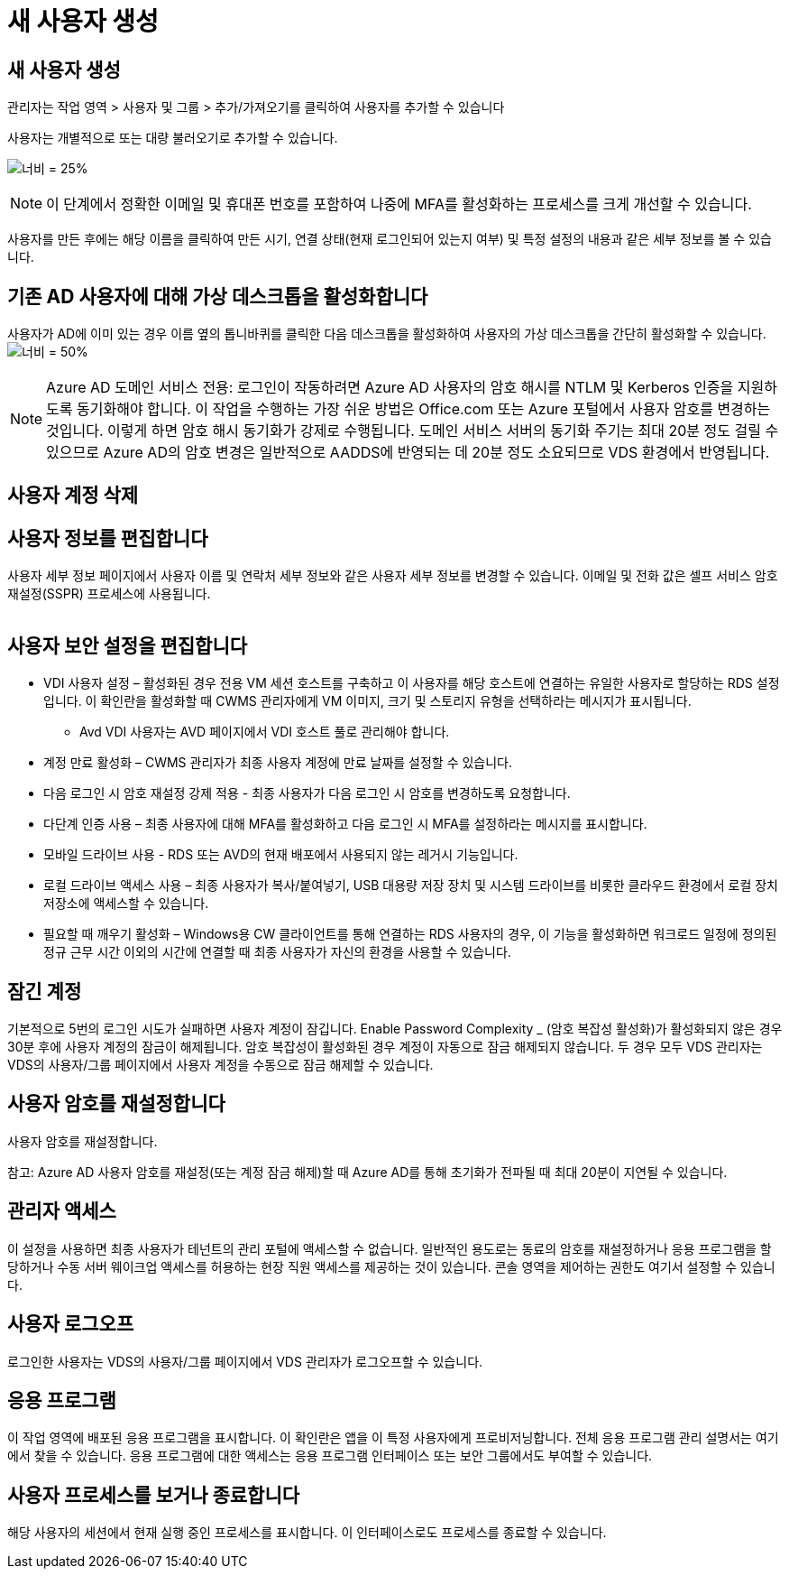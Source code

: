 = 새 사용자 생성




== 새 사용자 생성

관리자는 작업 영역 > 사용자 및 그룹 > 추가/가져오기를 클릭하여 사용자를 추가할 수 있습니다

사용자는 개별적으로 또는 대량 불러오기로 추가할 수 있습니다.

image:add_import_users.png["너비 = 25%"]


NOTE: 이 단계에서 정확한 이메일 및 휴대폰 번호를 포함하여 나중에 MFA를 활성화하는 프로세스를 크게 개선할 수 있습니다.

사용자를 만든 후에는 해당 이름을 클릭하여 만든 시기, 연결 상태(현재 로그인되어 있는지 여부) 및 특정 설정의 내용과 같은 세부 정보를 볼 수 있습니다.



== 기존 AD 사용자에 대해 가상 데스크톱을 활성화합니다

사용자가 AD에 이미 있는 경우 이름 옆의 톱니바퀴를 클릭한 다음 데스크톱을 활성화하여 사용자의 가상 데스크톱을 간단히 활성화할 수 있습니다.image:Enable_desktop.png["너비 = 50%"]


NOTE: Azure AD 도메인 서비스 전용: 로그인이 작동하려면 Azure AD 사용자의 암호 해시를 NTLM 및 Kerberos 인증을 지원하도록 동기화해야 합니다. 이 작업을 수행하는 가장 쉬운 방법은 Office.com 또는 Azure 포털에서 사용자 암호를 변경하는 것입니다. 이렇게 하면 암호 해시 동기화가 강제로 수행됩니다. 도메인 서비스 서버의 동기화 주기는 최대 20분 정도 걸릴 수 있으므로 Azure AD의 암호 변경은 일반적으로 AADDS에 반영되는 데 20분 정도 소요되므로 VDS 환경에서 반영됩니다.



== 사용자 계정 삭제



== 사용자 정보를 편집합니다

사용자 세부 정보 페이지에서 사용자 이름 및 연락처 세부 정보와 같은 사용자 세부 정보를 변경할 수 있습니다. 이메일 및 전화 값은 셀프 서비스 암호 재설정(SSPR) 프로세스에 사용됩니다.

image:user_detail.png[""]



== 사용자 보안 설정을 편집합니다

* VDI 사용자 설정 – 활성화된 경우 전용 VM 세션 호스트를 구축하고 이 사용자를 해당 호스트에 연결하는 유일한 사용자로 할당하는 RDS 설정입니다. 이 확인란을 활성화할 때 CWMS 관리자에게 VM 이미지, 크기 및 스토리지 유형을 선택하라는 메시지가 표시됩니다.
+
** Avd VDI 사용자는 AVD 페이지에서 VDI 호스트 풀로 관리해야 합니다.


* 계정 만료 활성화 – CWMS 관리자가 최종 사용자 계정에 만료 날짜를 설정할 수 있습니다.
* 다음 로그인 시 암호 재설정 강제 적용 - 최종 사용자가 다음 로그인 시 암호를 변경하도록 요청합니다.
* 다단계 인증 사용 – 최종 사용자에 대해 MFA를 활성화하고 다음 로그인 시 MFA를 설정하라는 메시지를 표시합니다.
* 모바일 드라이브 사용 - RDS 또는 AVD의 현재 배포에서 사용되지 않는 레거시 기능입니다.
* 로컬 드라이브 액세스 사용 – 최종 사용자가 복사/붙여넣기, USB 대용량 저장 장치 및 시스템 드라이브를 비롯한 클라우드 환경에서 로컬 장치 저장소에 액세스할 수 있습니다.
* 필요할 때 깨우기 활성화 – Windows용 CW 클라이언트를 통해 연결하는 RDS 사용자의 경우, 이 기능을 활성화하면 워크로드 일정에 정의된 정규 근무 시간 이외의 시간에 연결할 때 최종 사용자가 자신의 환경을 사용할 수 있습니다.




== 잠긴 계정

기본적으로 5번의 로그인 시도가 실패하면 사용자 계정이 잠깁니다. Enable Password Complexity _ (암호 복잡성 활성화)가 활성화되지 않은 경우 30분 후에 사용자 계정의 잠금이 해제됩니다. 암호 복잡성이 활성화된 경우 계정이 자동으로 잠금 해제되지 않습니다. 두 경우 모두 VDS 관리자는 VDS의 사용자/그룹 페이지에서 사용자 계정을 수동으로 잠금 해제할 수 있습니다.



== 사용자 암호를 재설정합니다

사용자 암호를 재설정합니다.

참고: Azure AD 사용자 암호를 재설정(또는 계정 잠금 해제)할 때 Azure AD를 통해 초기화가 전파될 때 최대 20분이 지연될 수 있습니다.



== 관리자 액세스

이 설정을 사용하면 최종 사용자가 테넌트의 관리 포털에 액세스할 수 없습니다. 일반적인 용도로는 동료의 암호를 재설정하거나 응용 프로그램을 할당하거나 수동 서버 웨이크업 액세스를 허용하는 현장 직원 액세스를 제공하는 것이 있습니다. 콘솔 영역을 제어하는 권한도 여기서 설정할 수 있습니다.



== 사용자 로그오프

로그인한 사용자는 VDS의 사용자/그룹 페이지에서 VDS 관리자가 로그오프할 수 있습니다.



== 응용 프로그램

이 작업 영역에 배포된 응용 프로그램을 표시합니다. 이 확인란은 앱을 이 특정 사용자에게 프로비저닝합니다. 전체 응용 프로그램 관리 설명서는 여기에서 찾을 수 있습니다. 응용 프로그램에 대한 액세스는 응용 프로그램 인터페이스 또는 보안 그룹에서도 부여할 수 있습니다.



== 사용자 프로세스를 보거나 종료합니다

해당 사용자의 세션에서 현재 실행 중인 프로세스를 표시합니다. 이 인터페이스로도 프로세스를 종료할 수 있습니다.
